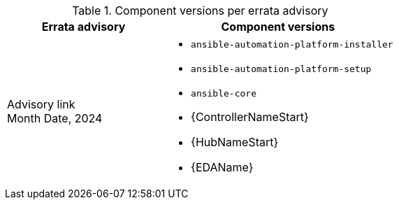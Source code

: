 :_mod-docs-content-type: REFERENCE

// This table contains the component/package versions per RPM release

.Component versions per errata advisory
//cols="a,a" formats the columns as AsciiDoc allowing for AsciiDoc syntax
[cols="2a,3a", options="header"]
|===
| Errata advisory | Component versions

| Advisory link + 
Month Date, 2024  | 
* `ansible-automation-platform-installer` 
* `ansible-automation-platform-setup` 
* `ansible-core` 
* {ControllerNameStart} 
* {HubNameStart} 
* {EDAName} 

|===
